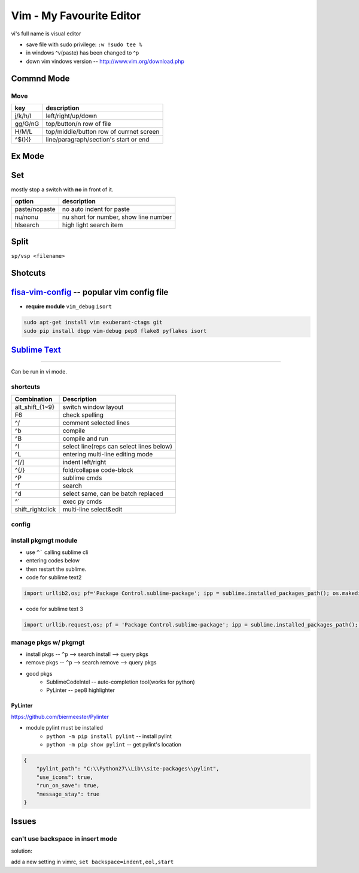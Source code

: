 =========================
Vim - My Favourite Editor
=========================

vi's full name is visual editor

.. image:: /images/vi-vim-cheat-sheet.svg

- save file with sudo privilege: ``:w !sudo tee %``
- in windows ^v(paste) has been changed to ^p
- down vim vindows version -- http://www.vim.org/download.php

Commnd Mode
===========

Move
----

============ =====================
key          description
============ =====================
j/k/h/l      left/right/up/down
gg/G/nG      top/button/n row of file
H/M/L        top/middle/button row of currnet screen
^$(){}       line/paragraph/section's start or end
============ =====================


Ex Mode
=======

Set
===

mostly stop a switch with **no** in front of it.

=============== ======================
option          description
=============== ======================
paste/nopaste   no auto indent for paste
nu/nonu         nu short for number, show line number
hlsearch        high light search item
=============== ======================

Split
=====

``sp/vsp <filename>``




Shotcuts
========

.. image:: /images/vi-vim-tutorial-1.svg
.. image:: /images/vi-vim-tutorial-2.svg
.. image:: /images/vi-vim-tutorial-3.svg
.. image:: /images/vi-vim-tutorial-4.svg
.. image:: /images/vi-vim-tutorial-5.svg
.. image:: /images/vi-vim-tutorial-6.svg
.. image:: /images/vi-vim-tutorial-7.svg

`fisa-vim-config <https://github.com/fisadev/fisa-vim-config.git>`_ -- popular vim config file
===============

- **require module** ``vim_debug`` ``isort``

.. code-block:: shell
    
    sudo apt-get install vim exuberant-ctags git
    sudo pip install dbgp vim-debug pep8 flake8 pyflakes isort


`Sublime Text <http://www.sublimetext.com/>`_
=============================================
=============================================

Can be run in vi mode.

shortcuts
---------

======================= ===========================================
Combination             Description
======================= ===========================================
alt_shift_{1~9}         switch window layout
F6                      check spelling
^/                      comment selected lines
^b                      compile
^B                      compile and run
^l                      select line(reps can select lines below)
^L                      entering multi-line editing mode
^[/]                    indent left/right
^{/}                    fold/collapse code-block
^P                      sublime cmds
^f                      search
^d                      select same, can be batch replaced
^`                      exec py cmds
shift_rightclick        multi-line select&edit
======================= ===========================================


config
------

.. code-block:: json
    :linenos:

    {
      "font_size": 16,
      "update_check": false,
      "ignored_packages": [],
      "http_proxy":"proxy-us.intel.com:911"
    }


install pkgmgt module
---------------------

- use ``^``` calling sublime cli
- entering codes below
- then restart the sublime.


- code for sublime text2

.. code-block:: python

    import urllib2,os; pf='Package Control.sublime-package'; ipp = sublime.installed_packages_path(); os.makedirs( ipp ) if not os.path.exists(ipp) else None; urllib2.install_opener( urllib2.build_opener( urllib2.ProxyHandler( ))); open( os.path.join( ipp, pf), 'wb' ).write( urllib2.urlopen( 'http://sublime.wbond.net/' +pf.replace( ' ','%20' )).read()); print( 'Please restart Sublime Text to finish installation') 


- code for sublime text 3

.. code-block:: python

    import urllib.request,os; pf = 'Package Control.sublime-package'; ipp = sublime.installed_packages_path(); urllib.request.install_opener( urllib.request.build_opener( urllib.request.ProxyHandler()) ); open(os.path.join(ipp, pf), 'wb').write(urllib.request.urlopen( 'http://sublime.wbond.net/' + pf.replace(' ','%20')).read())


manage pkgs w/ pkgmgt
---------------------

- install pkgs -- ``^p`` --> search install --> query pkgs
- remove pkgs -- ``^p`` --> search remove --> query pkgs
- good pkgs
    - SublimeCodeIntel -- auto-completion tool(works for python)
    - PyLinter -- pep8 highlighter


PyLinter
^^^^^^^^

https://github.com/biermeester/Pylinter


- module pylint must be installed
    - ``python -m pip install pylint`` -- install pylint
    - ``python -m pip show pylint`` -- get pylint's location

.. code-block:: json

    {
        "pylint_path": "C:\\Python27\\Lib\\site-packages\\pylint",
        "use_icons": true,
        "run_on_save": true,
        "message_stay": true
    }





Issues
======

can't use backspace in insert mode
----------------------------------


solution:

add a new setting in vimrc, ``set backspace=indent,eol,start``
